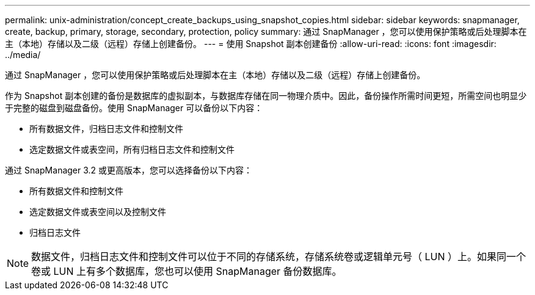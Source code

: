 ---
permalink: unix-administration/concept_create_backups_using_snapshot_copies.html 
sidebar: sidebar 
keywords: snapmanager, create, backup, primary, storage, secondary, protection, policy 
summary: 通过 SnapManager ，您可以使用保护策略或后处理脚本在主（本地）存储以及二级（远程）存储上创建备份。 
---
= 使用 Snapshot 副本创建备份
:allow-uri-read: 
:icons: font
:imagesdir: ../media/


[role="lead"]
通过 SnapManager ，您可以使用保护策略或后处理脚本在主（本地）存储以及二级（远程）存储上创建备份。

作为 Snapshot 副本创建的备份是数据库的虚拟副本，与数据库存储在同一物理介质中。因此，备份操作所需时间更短，所需空间也明显少于完整的磁盘到磁盘备份。使用 SnapManager 可以备份以下内容：

* 所有数据文件，归档日志文件和控制文件
* 选定数据文件或表空间，所有归档日志文件和控制文件


通过 SnapManager 3.2 或更高版本，您可以选择备份以下内容：

* 所有数据文件和控制文件
* 选定数据文件或表空间以及控制文件
* 归档日志文件



NOTE: 数据文件，归档日志文件和控制文件可以位于不同的存储系统，存储系统卷或逻辑单元号（ LUN ）上。如果同一个卷或 LUN 上有多个数据库，您也可以使用 SnapManager 备份数据库。
